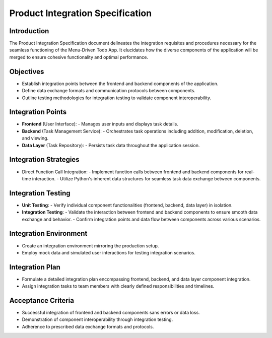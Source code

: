 ****************************************
Product Integration Specification
****************************************

Introduction
========================
The Product Integration Specification document delineates the integration requisites and procedures necessary for the seamless functioning of the Menu-Driven Todo App. It elucidates how the diverse components of the application will be merged to ensure cohesive functionality and optimal performance.

Objectives
========================
* Establish integration points between the frontend and backend components of the application.
* Define data exchange formats and communication protocols between components.
* Outline testing methodologies for integration testing to validate component interoperability.

Integration Points
========================
* **Frontend** (User Interface):
  - Manages user inputs and displays task details.
* **Backend** (Task Management Service):
  - Orchestrates task operations including addition, modification, deletion, and viewing.
* **Data Layer** (Task Repository):
  - Persists task data throughout the application session.

Integration Strategies
========================
* Direct Function Call Integration:
  - Implement function calls between frontend and backend components for real-time interaction.
  - Utilize Python's inherent data structures for seamless task data exchange between components.

Integration Testing
========================
* **Unit Testing**:
  - Verify individual component functionalities (frontend, backend, data layer) in isolation.
* **Integration Testing**:
  - Validate the interaction between frontend and backend components to ensure smooth data exchange and behavior.
  - Confirm integration points and data flow between components across various scenarios.

Integration Environment
========================
* Create an integration environment mirroring the production setup.
* Employ mock data and simulated user interactions for testing integration scenarios.

Integration Plan
========================
* Formulate a detailed integration plan encompassing frontend, backend, and data layer component integration.
* Assign integration tasks to team members with clearly defined responsibilities and timelines.

Acceptance Criteria
========================
* Successful integration of frontend and backend components sans errors or data loss.
* Demonstration of component interoperability through integration testing.
* Adherence to prescribed data exchange formats and protocols.
